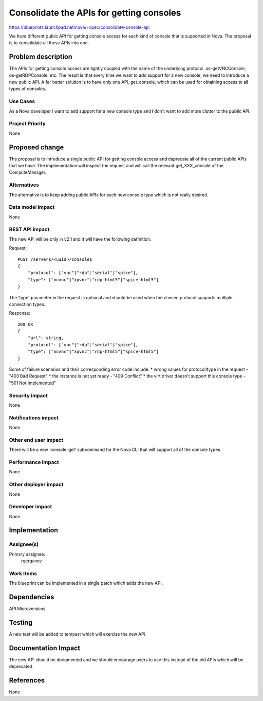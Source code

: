 ..
 This work is licensed under a Creative Commons Attribution 3.0 Unported
 License.

 http://creativecommons.org/licenses/by/3.0/legalcode

==========================================
Consolidate the APIs for getting consoles
==========================================

https://blueprints.launchpad.net/nova/+spec/consolidate-console-api

We have different public API for getting console access for each kind of
console that is supported in Nova. The proposal is to consolidate all these
APIs into one.

Problem description
===================

The APIs for getting console access are tightly coupled with the name of the
underlying protocol: os-getVNCConsole, os-getRDPConsole, etc. The result is
that every time we want to add support for a new console, we need to introduce
a new public API. A far better solution is to have only one API, get_console,
which can be used for obtaining access to all types of consoles.

Use Cases
----------

As a Nova developer I want to add support for a new console type and I don't
want to add more clutter to the public API.

Project Priority
-----------------

None

Proposed change
===============

The proposal is to introduce a single public API for getting console access and
deprecate all of the current public APIs that we have. The implementation will
inspect the request and will call the relevant get_XXX_console of the
ComputeManager.

Alternatives
------------

The alternative is to keep adding public APIs for each new console type which
is not really desired.

Data model impact
-----------------

None

REST API impact
---------------

The new API will be only in v2.1 and it will have the following definition:

Request::

    POST /servers/<uuid>/consoles
    {
        "protocol": ["vnc"|"rdp"|"serial"|"spice"],
        "type": ["novnc"|"xpvnc"|"rdp-html5"|"spice-html5"]
    }

The 'type' parameter in the request is optional and should be used when the
chosen protocol supports multiple connection types.

Response::

    200 OK
    {
        "url": string,
        "protocol": ["vnc"|"rdp"|"serial"|"spice"],
        "type": ["novnc"|"xpvnc"|"rdp-html5"|"spice-html5"]
    }

Some of failure scenarios and their corresponding error code include:
* wrong values for protocol/type in the request - "400 Bad Request"
* the instance is not yet ready - "409 Conflict"
* the virt driver doesn't support this console type - "501 Not Implemented"

Security impact
---------------

None

Notifications impact
--------------------

None

Other end user impact
---------------------

There will be a new 'console-get' subcommand for the Nova CLI that will support
all of the console types.

Performance Impact
------------------

None

Other deployer impact
---------------------

None

Developer impact
----------------

None

Implementation
==============

Assignee(s)
-----------

Primary assignee:
  rgerganov

Work Items
----------

The blueprint can be implemented in a single patch which adds the new API.

Dependencies
============

API Microversions

Testing
=======

A new test will be added to tempest which will exercise the new API.

Documentation Impact
====================

The new API should be documented and we should encourage users to use this
instead of the old APIs which will be deprecated.

References
==========

None

